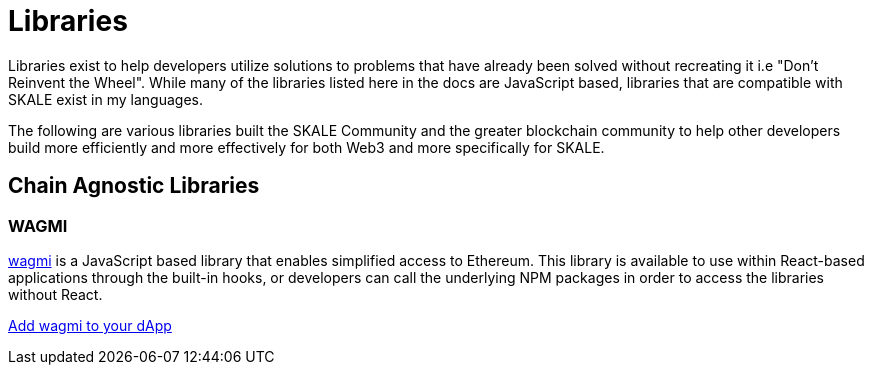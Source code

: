 = Libraries

Libraries exist to help developers utilize solutions to problems that have already been solved without recreating it i.e "Don't Reinvent the Wheel".
While many of the libraries listed here in the docs are JavaScript based, libraries that are compatible with SKALE exist in my languages.

The following are various libraries built the SKALE Community and the greater blockchain community to help other developers build more efficiently and more effectively for both Web3 and more specifically for SKALE.

== Chain Agnostic Libraries

=== WAGMI

link:https://wagmi.sh[wagmi] is a JavaScript based library that enables simplified access to Ethereum. This library is available to use within React-based applications
through the built-in hooks, or developers can call the underlying NPM packages in order to access the libraries without React.

xref:using-wagmi[Add wagmi to your dApp]
